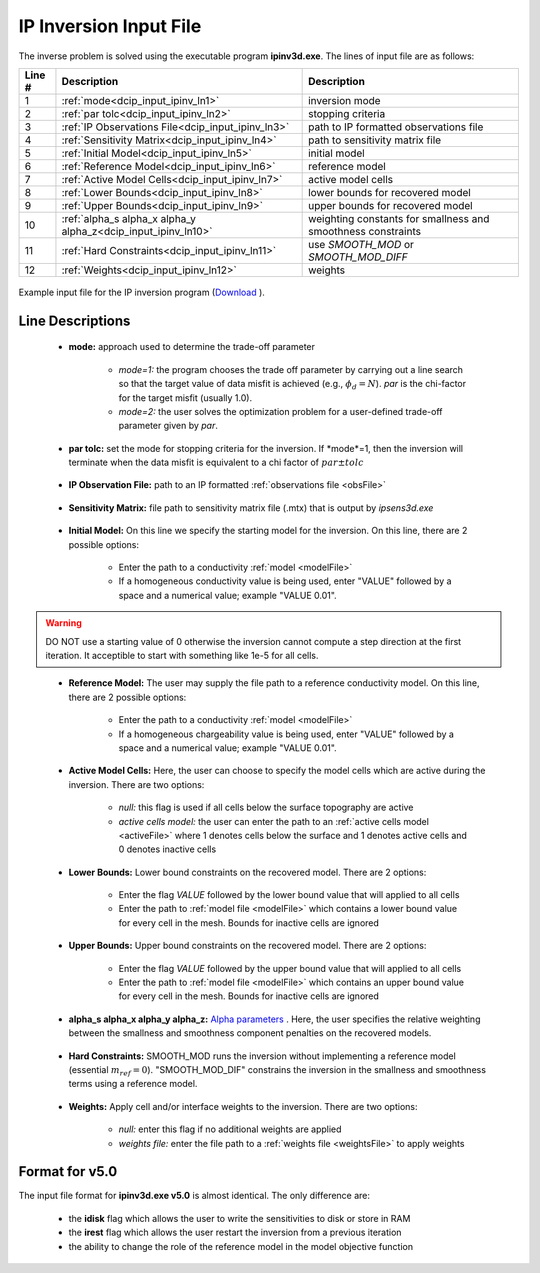 .. _dcip_input_ipinv:

IP Inversion Input File
=======================

The inverse problem is solved using the executable program **ipinv3d.exe**. The lines of input file are as follows:

.. tabularcolumns:: |L|C|C|

+--------+---------------------------------------------------------------------+-------------------------------------------------------------------+
| Line # | Description                                                         | Description                                                       |
+========+=====================================================================+===================================================================+
| 1      | :ref:`mode<dcip_input_ipinv_ln1>`                                   | inversion mode                                                    |
+--------+---------------------------------------------------------------------+-------------------------------------------------------------------+
| 2      | :ref:`par tolc<dcip_input_ipinv_ln2>`                               | stopping criteria                                                 |
+--------+---------------------------------------------------------------------+-------------------------------------------------------------------+
| 3      | :ref:`IP Observations File<dcip_input_ipinv_ln3>`                   | path to IP formatted observations file                            |
+--------+---------------------------------------------------------------------+-------------------------------------------------------------------+
| 4      | :ref:`Sensitivity Matrix<dcip_input_ipinv_ln4>`                     | path to sensitivity matrix file                                   |
+--------+---------------------------------------------------------------------+-------------------------------------------------------------------+
| 5      | :ref:`Initial Model<dcip_input_ipinv_ln5>`                          | initial model                                                     |
+--------+---------------------------------------------------------------------+-------------------------------------------------------------------+
| 6      | :ref:`Reference Model<dcip_input_ipinv_ln6>`                        | reference model                                                   |
+--------+---------------------------------------------------------------------+-------------------------------------------------------------------+
| 7      | :ref:`Active Model Cells<dcip_input_ipinv_ln7>`                     | active model cells                                                |
+--------+---------------------------------------------------------------------+-------------------------------------------------------------------+
| 8      | :ref:`Lower Bounds<dcip_input_ipinv_ln8>`                           | lower bounds for recovered model                                  |
+--------+---------------------------------------------------------------------+-------------------------------------------------------------------+
| 9      | :ref:`Upper Bounds<dcip_input_ipinv_ln9>`                           | upper bounds for recovered model                                  |
+--------+---------------------------------------------------------------------+-------------------------------------------------------------------+
| 10     | :ref:`alpha_s alpha_x alpha_y alpha_z<dcip_input_ipinv_ln10>`       | weighting constants for smallness and smoothness constraints      |
+--------+---------------------------------------------------------------------+-------------------------------------------------------------------+
| 11     | :ref:`Hard Constraints<dcip_input_ipinv_ln11>`                      | use *SMOOTH_MOD* or *SMOOTH_MOD_DIFF*                             |
+--------+---------------------------------------------------------------------+-------------------------------------------------------------------+
| 12     | :ref:`Weights<dcip_input_ipinv_ln12>`                               | weights                                                           |
+--------+---------------------------------------------------------------------+-------------------------------------------------------------------+




.. figure:: images/create_ip_inv_input.png
     :align: center
     :width: 700

     Example input file for the IP inversion program (`Download <https://github.com/ubcgif/dcip3d/raw/master/assets/dcip_input/ip_inv.inp>`__ ).


Line Descriptions
^^^^^^^^^^^^^^^^^

.. _dcip_input_ipinv_ln1:

    - **mode:** approach used to determine the trade-off parameter

        - *mode=1:* the program chooses the trade off parameter by carrying out a line search so that the target value of data misfit is achieved (e.g., :math:`\phi_d = N`). *par* is the chi-factor for the target misfit (usually 1.0).
        - *mode=2:* the user solves the optimization problem for a user-defined trade-off parameter given by *par*.


.. _dcip_input_ipinv_ln2:

    - **par tolc:** set the mode for stopping criteria for the inversion. If *mode*=1, then the inversion will terminate when the data misfit is equivalent to a chi factor of :math:`par \pm tolc`

.. _dcip_input_ipinv_ln3:

    - **IP Observation File:** path to an IP formatted :ref:`observations file <obsFile>`

.. _dcip_input_ipinv_ln4:

    - **Sensitivity Matrix:** file path to sensitivity matrix file (.mtx) that is output by *ipsens3d.exe*

.. _dcip_input_ipinv_ln5:

    - **Initial Model:** On this line we specify the starting model for the inversion. On this line, there are 2 possible options:

        - Enter the path to a conductivity :ref:`model <modelFile>`
        - If a homogeneous conductivity value is being used, enter "VALUE" followed by a space and a numerical value; example "VALUE 0.01".


.. warning:: DO NOT use a starting value of 0 otherwise the inversion cannot compute a step direction at the first iteration. It acceptible to start with something like 1e-5 for all cells.

.. _dcip_input_ipinv_ln6:

    - **Reference Model:** The user may supply the file path to a reference conductivity model. On this line, there are 2 possible options:

        - Enter the path to a conductivity :ref:`model <modelFile>`
        - If a homogeneous chargeability value is being used, enter "VALUE" followed by a space and a numerical value; example "VALUE 0.01".


.. _dcip_input_ipinv_ln7:

    - **Active Model Cells:** Here, the user can choose to specify the model cells which are active during the inversion. There are two options:

        - *null:* this flag is used if all cells below the surface topography are active
        - *active cells model:* the user can enter the path to an :ref:`active cells model <activeFile>` where 1 denotes cells below the surface and 1 denotes active cells and 0 denotes inactive cells

.. _dcip_input_ipinv_ln8:

    - **Lower Bounds:** Lower bound constraints on the recovered model. There are 2 options:

        - Enter the flag *VALUE* followed by the lower bound value that will applied to all cells
        - Enter the path to :ref:`model file <modelFile>` which contains a lower bound value for every cell in the mesh. Bounds for inactive cells are ignored

.. _dcip_input_ipinv_ln9:

    - **Upper Bounds:** Upper bound constraints on the recovered model. There are 2 options:

        - Enter the flag *VALUE* followed by the upper bound value that will applied to all cells
        - Enter the path to :ref:`model file <modelFile>` which contains an upper bound value for every cell in the mesh. Bounds for inactive cells are ignored

.. _dcip_input_ipinv_ln10:

    - **alpha_s alpha_x alpha_y alpha_z:** `Alpha parameters <http://giftoolscookbook.readthedocs.io/en/latest/content/fundamentals/Alphas.html>`__ . Here, the user specifies the relative weighting between the smallness and smoothness component penalties on the recovered models.

.. _dcip_input_ipinv_ln11:

    - **Hard Constraints:** SMOOTH_MOD runs the inversion without implementing a reference model (essential :math:`m_{ref}=0`). "SMOOTH_MOD_DIF" constrains the inversion in the smallness and smoothness terms using a reference model.

.. _dcip_input_ipinv_ln12:

    - **Weights:** Apply cell and/or interface weights to the inversion. There are two options:

        - *null:* enter this flag if no additional weights are applied
        - *weights file:* enter the file path to a :ref:`weights file <weightsFile>` to apply weights



Format for v5.0
^^^^^^^^^^^^^^^

The input file format for **ipinv3d.exe v5.0** is almost identical. The only difference are:

    - the **idisk** flag which allows the user to write the sensitivities to disk or store in RAM
    - the **irest** flag which allows the user restart the inversion from a previous iteration
    - the ability to change the role of the reference model in the model objective function

.. figure:: images/create_ip_inv_input_v5p0.PNG
     :align: center
     :width: 700